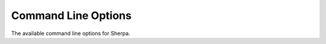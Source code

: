 .. _Command line:

####################
Command Line Options
####################

The available command line options for Sherpa.

.. option:: --run-data, -f <file>

   Read settings from input file ``<file>``, see :REF:`RUNDATA`.
   This is deprecated, use positional arguments to specify input files
   instead, see :REF:`RUNDATA`.

.. option:: --path, -p <path>

   Read input file from path ``<path>``, see
   :REF:`PATH`.

.. option:: --sherpa-lib-path, -L <path>

   Set Sherpa library path to ``<path>``, see
   :REF:`SHERPA_CPP_PATH`.

.. option:: --events, -e <N_events>

   Set number of events to generate ``<N_events>``, see
   :REF:`param_EVENTS`.

.. option:: --event-type, -t <event_type>

   Set the event type to ``<event_type>``, see :ref:`EVENT_TYPE`.

.. option:: --result-directory, -r <path>

   Set the result directory to ``<path>``, see
   :REF:`RESULT_DIRECTORY`.

.. option:: --random-seed, -R <seed>

   Set the seed of the random number generator to ``<seed>``, see
   :REF:`RANDOM_SEED`.

.. option:: --me-generators, -m <generators>

   Set the matrix element generator list to ``<generators>``, see
   :REF:`ME_GENERATORS`. If you specify more than on generator, use the
   YAML sequence syntax, e.g. :option:`-m '[Amegic, Comix]'`.

.. option:: --mi-handler, -M <handler>

   Set multiple interaction handler to ``<handler>``, see :ref:`MI_HANDLER`.

.. option:: --event-generation-mode, -w <mode>

   Set the event generation mode to ``<mode>``,
   see :REF:`EVENT_GENERATION_MODE`.

.. option:: --shower-generator, -s <generator>

   Set the parton shower generator to ``<generator>``, see
   :REF:`SHOWER_GENERATOR`.

.. option:: --fragmentation, -F <module>

   Set the fragmentation module to ``<module>``, see
   :ref:`Fragmentation`.

.. option:: --decay, -D <module>

   Set the hadron decay module to ``<module>``, see :ref:`Hadron
   decays`.

.. option:: --analysis, -a <analyses>

   Set the analysis handler list to ``<analyses>``, see
   :REF:`ANALYSIS`.  If you specify more than one analysis handler, use
   the YAML sequence syntax, e.g. :option:`-a '[Rivet, Internal]'`.

.. option:: --analysis-output, -A <path>

   Set the analysis output path to ``<path>``, see
   :REF:`ANALYSIS_OUTPUT`.

.. option:: --output, -O <level>

   Set general output level ``<level>``, see :ref:`OUTPUT`.

.. option:: --event-output, -o <level>

   Set output level for event generation ``<level>``, see
   :REF:`OUTPUT`.

.. option:: --log-file, -l <logfile>

   Set log file name ``<logfile>``, see :ref:`LOG_FILE`.

.. option:: --disable-result-directory-generation, -g

   Do not create result directory, see :REF:`RESULT_DIRECTORY`.


.. option:: --disable-batch-mode, -b

   Switch to non-batch mode, see :REF:`BATCH_MODE`.

.. option:: --print-version-info, -V

   Print extended version information at startup.

.. option:: --version, -v

   Print versioning information.

.. option:: --help, -h

   Print a help message.

.. option:: 'PARAMETER: Value'

   Set the value of a parameter, see :ref:`Parameters`.

.. option:: 'Tags: {TAG: Value}'

   Set the value of a tag, see :ref:`Tags`.
